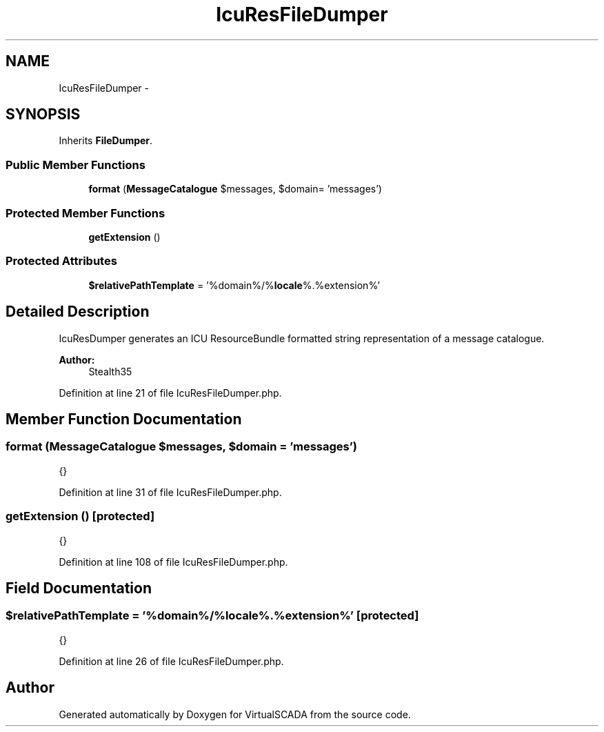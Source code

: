 .TH "IcuResFileDumper" 3 "Tue Apr 14 2015" "Version 1.0" "VirtualSCADA" \" -*- nroff -*-
.ad l
.nh
.SH NAME
IcuResFileDumper \- 
.SH SYNOPSIS
.br
.PP
.PP
Inherits \fBFileDumper\fP\&.
.SS "Public Member Functions"

.in +1c
.ti -1c
.RI "\fBformat\fP (\fBMessageCatalogue\fP $messages, $domain= 'messages')"
.br
.in -1c
.SS "Protected Member Functions"

.in +1c
.ti -1c
.RI "\fBgetExtension\fP ()"
.br
.in -1c
.SS "Protected Attributes"

.in +1c
.ti -1c
.RI "\fB$relativePathTemplate\fP = '%domain%/%\fBlocale\fP%\&.%extension%'"
.br
.in -1c
.SH "Detailed Description"
.PP 
IcuResDumper generates an ICU ResourceBundle formatted string representation of a message catalogue\&.
.PP
\fBAuthor:\fP
.RS 4
Stealth35 
.RE
.PP

.PP
Definition at line 21 of file IcuResFileDumper\&.php\&.
.SH "Member Function Documentation"
.PP 
.SS "format (\fBMessageCatalogue\fP $messages,  $domain = \fC'messages'\fP)"
{} 
.PP
Definition at line 31 of file IcuResFileDumper\&.php\&.
.SS "getExtension ()\fC [protected]\fP"
{} 
.PP
Definition at line 108 of file IcuResFileDumper\&.php\&.
.SH "Field Documentation"
.PP 
.SS "$relativePathTemplate = '%domain%/%\fBlocale\fP%\&.%extension%'\fC [protected]\fP"
{} 
.PP
Definition at line 26 of file IcuResFileDumper\&.php\&.

.SH "Author"
.PP 
Generated automatically by Doxygen for VirtualSCADA from the source code\&.
